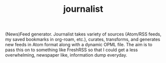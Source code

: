 #+TITLE: journalist

(News)Feed generator. Journalist takes variety of sources (Atom/RSS feeds, my
saved bookmarks in org-roam, etc.), curates, transforms, and generates new feeds
in Atom format along with a dynamic OPML file. The aim is to pass this on to
something like FreshRSS so that I could get a less overwhelming, newspaper like,
information dump everyday.
